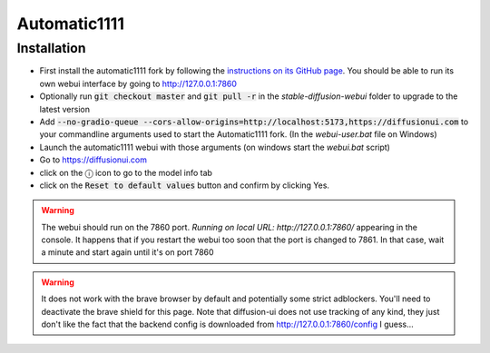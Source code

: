 Automatic1111
=============

Installation
^^^^^^^^^^^^

- First install the automatic1111 fork by following the
  `instructions on its GitHub page <https://github.com/AUTOMATIC1111/stable-diffusion-webui>`_.
  You should be able to run its own webui interface by going to
  http://127.0.0.1:7860

- Optionally run :code:`git checkout master` and :code:`git pull -r` in the
  `stable-diffusion-webui` folder to upgrade to the latest version

- Add :code:`--no-gradio-queue --cors-allow-origins=http://localhost:5173,https://diffusionui.com` to your
  commandline arguments used to start the Automatic1111 fork.
  (In the `webui-user.bat` file on Windows)

- Launch the automatic1111 webui with those arguments (on windows start the `webui.bat` script)

- Go to https://diffusionui.com

- click on the ⓘ  icon to go to the model info tab

- click on the :code:`Reset to default values` button and confirm by clicking Yes.

.. warning::

    The webui should run on the 7860 port.
    `Running on local URL:  http://127.0.0.1:7860/` appearing in the console.
    It happens that if you restart the webui too soon that the port is changed
    to 7861. In that case, wait a minute and start again until it's on port 7860

.. warning::

    It does not work with the brave browser by default and potentially some strict
    adblockers. You'll need to deactivate the brave shield for this page.
    Note that diffusion-ui does not use tracking of any kind, they just don't
    like the fact that the backend config is downloaded from http://127.0.0.1:7860/config
    I guess...
